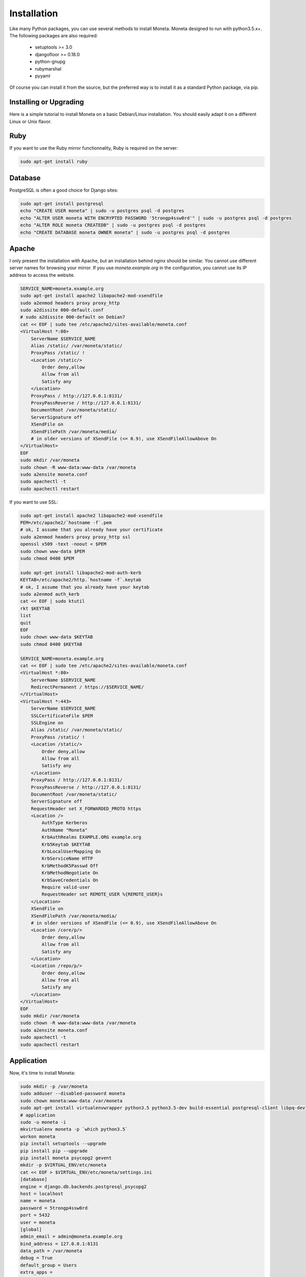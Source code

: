 Installation
============

Like many Python packages, you can use several methods to install Moneta.
Moneta designed to run with python3.5.x+.
The following packages are also required:

  * setuptools >= 3.0
  * djangofloor >= 0.18.0
  * python-gnupg
  * rubymarshal
  * pyyaml



Of course you can install it from the source, but the preferred way is to install it as a standard Python package, via pip.


Installing or Upgrading
-----------------------

Here is a simple tutorial to install Moneta on a basic Debian/Linux installation.
You should easily adapt it on a different Linux or Unix flavor.

Ruby
----

If you want to use the Ruby mirror functionnality, Ruby is required on the server:

.. code-block:: bash

   sudo apt-get install ruby


Database
--------

PostgreSQL is often a good choice for Django sites:

.. code-block:: bash

   sudo apt-get install postgresql
   echo "CREATE USER moneta" | sudo -u postgres psql -d postgres
   echo "ALTER USER moneta WITH ENCRYPTED PASSWORD '5trongp4ssw0rd'" | sudo -u postgres psql -d postgres
   echo "ALTER ROLE moneta CREATEDB" | sudo -u postgres psql -d postgres
   echo "CREATE DATABASE moneta OWNER moneta" | sudo -u postgres psql -d postgres




Apache
------

I only present the installation with Apache, but an installation behind nginx should be similar.
You cannot use different server names for browsing your mirror. If you use `moneta.example.org`
in the configuration, you cannot use its IP address to access the website.

.. code-block:: bash

    SERVICE_NAME=moneta.example.org
    sudo apt-get install apache2 libapache2-mod-xsendfile
    sudo a2enmod headers proxy proxy_http
    sudo a2dissite 000-default.conf
    # sudo a2dissite 000-default on Debian7
    cat << EOF | sudo tee /etc/apache2/sites-available/moneta.conf
    <VirtualHost *:80>
        ServerName $SERVICE_NAME
        Alias /static/ /var/moneta/static/
        ProxyPass /static/ !
        <Location /static/>
            Order deny,allow
            Allow from all
            Satisfy any
        </Location>
        ProxyPass / http://127.0.0.1:8131/
        ProxyPassReverse / http://127.0.0.1:8131/
        DocumentRoot /var/moneta/static/
        ServerSignature off
        XSendFile on
        XSendFilePath /var/moneta/media/
        # in older versions of XSendFile (<= 0.9), use XSendFileAllowAbove On
    </VirtualHost>
    EOF
    sudo mkdir /var/moneta
    sudo chown -R www-data:www-data /var/moneta
    sudo a2ensite moneta.conf
    sudo apachectl -t
    sudo apachectl restart


If you want to use SSL:

.. code-block:: bash

    sudo apt-get install apache2 libapache2-mod-xsendfile
    PEM=/etc/apache2/`hostname -f`.pem
    # ok, I assume that you already have your certificate
    sudo a2enmod headers proxy proxy_http ssl
    openssl x509 -text -noout < $PEM
    sudo chown www-data $PEM
    sudo chmod 0400 $PEM

    sudo apt-get install libapache2-mod-auth-kerb
    KEYTAB=/etc/apache2/http.`hostname -f`.keytab
    # ok, I assume that you already have your keytab
    sudo a2enmod auth_kerb
    cat << EOF | sudo ktutil
    rkt $KEYTAB
    list
    quit
    EOF
    sudo chown www-data $KEYTAB
    sudo chmod 0400 $KEYTAB

    SERVICE_NAME=moneta.example.org
    cat << EOF | sudo tee /etc/apache2/sites-available/moneta.conf
    <VirtualHost *:80>
        ServerName $SERVICE_NAME
        RedirectPermanent / https://$SERVICE_NAME/
    </VirtualHost>
    <VirtualHost *:443>
        ServerName $SERVICE_NAME
        SSLCertificateFile $PEM
        SSLEngine on
        Alias /static/ /var/moneta/static/
        ProxyPass /static/ !
        <Location /static/>
            Order deny,allow
            Allow from all
            Satisfy any
        </Location>
        ProxyPass / http://127.0.0.1:8131/
        ProxyPassReverse / http://127.0.0.1:8131/
        DocumentRoot /var/moneta/static/
        ServerSignature off
        RequestHeader set X_FORWARDED_PROTO https
        <Location />
            AuthType Kerberos
            AuthName "Moneta"
            KrbAuthRealms EXAMPLE.ORG example.org
            Krb5Keytab $KEYTAB
            KrbLocalUserMapping On
            KrbServiceName HTTP
            KrbMethodK5Passwd Off
            KrbMethodNegotiate On
            KrbSaveCredentials On
            Require valid-user
            RequestHeader set REMOTE_USER %{REMOTE_USER}s
        </Location>
        XSendFile on
        XSendFilePath /var/moneta/media/
        # in older versions of XSendFile (<= 0.9), use XSendFileAllowAbove On
        <Location /core/p/>
            Order deny,allow
            Allow from all
            Satisfy any
        </Location>
        <Location /repo/p/>
            Order deny,allow
            Allow from all
            Satisfy any
        </Location>
    </VirtualHost>
    EOF
    sudo mkdir /var/moneta
    sudo chown -R www-data:www-data /var/moneta
    sudo a2ensite moneta.conf
    sudo apachectl -t
    sudo apachectl restart




Application
-----------

Now, it's time to install Moneta:

.. code-block:: bash

    sudo mkdir -p /var/moneta
    sudo adduser --disabled-password moneta
    sudo chown moneta:www-data /var/moneta
    sudo apt-get install virtualenvwrapper python3.5 python3.5-dev build-essential postgresql-client libpq-dev
    # application
    sudo -u moneta -i
    mkvirtualenv moneta -p `which python3.5`
    workon moneta
    pip install setuptools --upgrade
    pip install pip --upgrade
    pip install moneta psycopg2 gevent
    mkdir -p $VIRTUAL_ENV/etc/moneta
    cat << EOF > $VIRTUAL_ENV/etc/moneta/settings.ini
    [database]
    engine = django.db.backends.postgresql_psycopg2
    host = localhost
    name = moneta
    password = 5trongp4ssw0rd
    port = 5432
    user = moneta
    [global]
    admin_email = admin@moneta.example.org
    bind_address = 127.0.0.1:8131
    data_path = /var/moneta
    debug = True
    default_group = Users
    extra_apps = 
    language_code = fr-fr
    protocol = http
    remote_user_header = HTTP_REMOTE_USER
    secret_key = NEZ6ngWX0JihNG2wepl1uxY7bkPOWrTEo27vxPGlUM3eBAYfPT
    server_name = moneta.example.org
    time_zone = Europe/Paris
    x_accel_converter = False
    x_send_file = True
    [gnupg]
    home = /var/moneta/gpg
    keyid = 1DA759EA7F5EF06F
    path = gpg
    [sentry]
    dsn_url = 
    EOF
    chmod 0400 $VIRTUAL_ENV/etc/moneta/settings.ini
    # required since there are password in this file
    moneta-manage migrate
    moneta-manage collectstatic --noinput
    moneta-manage createsuperuser
    chmod 0700 /var/moneta/gpg
    moneta-manage gpg_gen generate --no-existing-keys
    KEY_ID=`moneta-manage gpg_gen show --only-id | tail -n 1`
    sed -i "s/1DA759EA7F5EF06F/$KEY_ID/" $VIRTUAL_ENV/etc/moneta/settings.ini

On VirtualBox, you may need to install rng-tools to generate enough entropy for GPG keys:

.. code-block:: bash

    sudo apt-get install rng-tools
    echo "HRNGDEVICE=/dev/urandom" | sudo tee -a /etc/default/rng-tools
    sudo /etc/init.d/rng-tools restart



supervisor
----------

Supervisor is required to automatically launch moneta:

.. code-block:: bash


    sudo apt-get install supervisor
    cat << EOF | sudo tee /etc/supervisor/conf.d/moneta.conf
    [program:moneta_gunicorn]
    command = /home/moneta/.virtualenvs/moneta/bin/moneta-gunicorn
    user = moneta
    EOF
    sudo service supervisor stop
    sudo service supervisor start

Now, Supervisor should start moneta after a reboot.


systemd
-------

You can also use systemd to launch moneta:

.. code-block:: bash

    cat << EOF | sudo tee /etc/systemd/system/moneta-gunicorn.service
    [Unit]
    Description=Moneta Gunicorn process
    After=network.target
    [Service]
    User=moneta
    Group=moneta
    WorkingDirectory=/var/moneta/
    ExecStart=/home/moneta/.virtualenvs/moneta/bin/moneta-gunicorn
    ExecReload=/bin/kill -s HUP \$MAINPID
    ExecStop=/bin/kill -s TERM \$MAINPID
    [Install]
    WantedBy=multi-user.target
    EOF
    systemctl enable moneta-gunicorn.service
    sudo service moneta-gunicorn start




